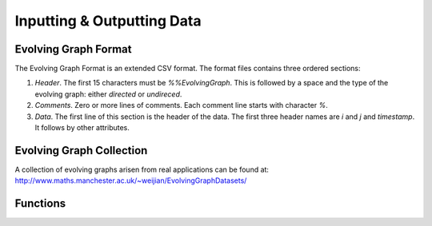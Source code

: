Inputting & Outputting Data
===========================

Evolving Graph Format
---------------------

The Evolving Graph Format is an extended CSV format. The format files contains
three ordered sections:

1. *Header*. The first 15 characters must be `%%EvolvingGraph`. This
   is followed by a space and the type of the evolving graph: either `directed` or
   `undireced`.

2. *Comments*. Zero or more lines of comments. Each comment line
   starts with character `%`.

3. *Data*. The first line of this section is the header of the
   data. The first three header names are `i` and `j` and
   `timestamp`. It follows by other attributes. 


Evolving Graph Collection
-------------------------

A collection of evolving graphs arisen from real applications 
can be found at: http://www.maths.manchester.ac.uk/~weijian/EvolvingGraphDatasets/

Functions
---------

.. function:: egread(filename)

   reads the Evolving Graph Format file ``filename``. 

.. function:: egwrite(g, filename)

   writes an evolving graph graph ``g`` to file ``filename``. For example, 
   ``egwrite(g, example.csv)``.
